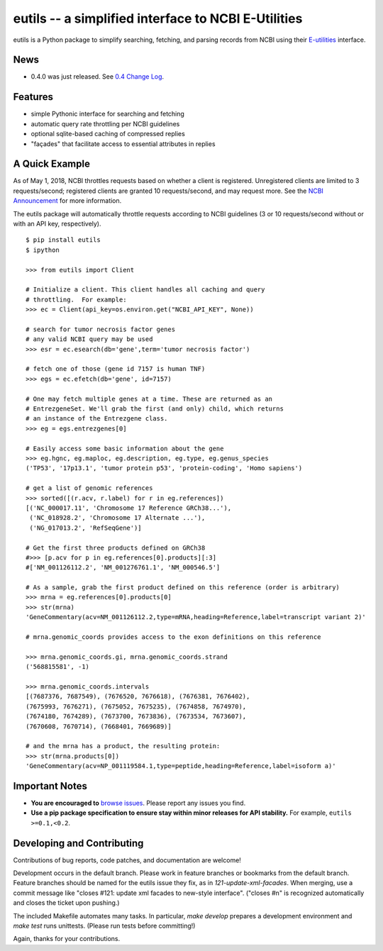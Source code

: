 ====================================================
eutils -- a simplified interface to NCBI E-Utilities
====================================================

eutils is a Python package to simplify searching, fetching, and
parsing records from NCBI using their E-utilities_ interface.

|pypi_badge| |build_status| |issues_badge| |contributors| |license| |docs| |changelog|


News
----

* 0.4.0 was just released. See `0.4 Change Log
  <https://eutils.readthedocs.io/en/stable/changelog/0.4.html>`_.



Features
--------
* simple Pythonic interface for searching and fetching
* automatic query rate throttling per NCBI guidelines
* optional sqlite-based caching of compressed replies
* "façades" that facilitate access to essential attributes in replies



A Quick Example
---------------

As of May 1, 2018, NCBI throttles requests based on whether a client
is registered. Unregistered clients are limited to 3 requests/second;
registered clients are granted 10 requests/second, and may request
more. See the `NCBI Announcement
<https://ncbiinsights.ncbi.nlm.nih.gov/2017/11/02/new-api-keys-for-the-e-utilities/>`_
for more information. 

The eutils package will automatically throttle requests according to
NCBI guidelines (3 or 10 requests/second without or with an API key,
respectively).

::

  $ pip install eutils
  $ ipython

  >>> from eutils import Client
  
  # Initialize a client. This client handles all caching and query
  # throttling.  For example:
  >>> ec = Client(api_key=os.environ.get("NCBI_API_KEY", None))

  # search for tumor necrosis factor genes
  # any valid NCBI query may be used
  >>> esr = ec.esearch(db='gene',term='tumor necrosis factor')
  
  # fetch one of those (gene id 7157 is human TNF)
  >>> egs = ec.efetch(db='gene', id=7157)
  
  # One may fetch multiple genes at a time. These are returned as an
  # EntrezgeneSet. We'll grab the first (and only) child, which returns
  # an instance of the Entrezgene class.
  >>> eg = egs.entrezgenes[0]

  # Easily access some basic information about the gene
  >>> eg.hgnc, eg.maploc, eg.description, eg.type, eg.genus_species
  ('TP53', '17p13.1', 'tumor protein p53', 'protein-coding', 'Homo sapiens')

  # get a list of genomic references
  >>> sorted([(r.acv, r.label) for r in eg.references])
  [('NC_000017.11', 'Chromosome 17 Reference GRCh38...'),
   ('NC_018928.2', 'Chromosome 17 Alternate ...'),
   ('NG_017013.2', 'RefSeqGene')]
  
  # Get the first three products defined on GRCh38
  #>>> [p.acv for p in eg.references[0].products][:3]
  #['NM_001126112.2', 'NM_001276761.1', 'NM_000546.5'] 

  # As a sample, grab the first product defined on this reference (order is arbitrary)
  >>> mrna = eg.references[0].products[0]
  >>> str(mrna)
  'GeneCommentary(acv=NM_001126112.2,type=mRNA,heading=Reference,label=transcript variant 2)'

  # mrna.genomic_coords provides access to the exon definitions on this reference

  >>> mrna.genomic_coords.gi, mrna.genomic_coords.strand
  ('568815581', -1)

  >>> mrna.genomic_coords.intervals
  [(7687376, 7687549), (7676520, 7676618), (7676381, 7676402),
  (7675993, 7676271), (7675052, 7675235), (7674858, 7674970),
  (7674180, 7674289), (7673700, 7673836), (7673534, 7673607),
  (7670608, 7670714), (7668401, 7669689)]

  # and the mrna has a product, the resulting protein:
  >>> str(mrna.products[0])
  'GeneCommentary(acv=NP_001119584.1,type=peptide,heading=Reference,label=isoform a)'



Important Notes
---------------

* **You are encouraged to** `browse issues
  <https://github.com/biocommons/eutils/issues>`_. Please report any
  issues you find.
* **Use a pip package specification to ensure stay within minor
  releases for API stability.** For example, ``eutils >=0.1,<0.2``.


Developing and Contributing
---------------------------

Contributions of bug reports, code patches, and documentation are
welcome!

Development occurs in the default branch. Please work in feature
branches or bookmarks from the default branch. Feature branches should
be named for the eutils issue they fix, as in
`121-update-xml-facades`.  When merging, use a commit message like
"closes #121: update xml facades to new-style interface". ("closes #n"
is recognized automatically and closes the ticket upon pushing.)

The included Makefile automates many tasks.  In particular, `make
develop` prepares a development environment and `make test` runs
unittests. (Please run tests before committing!)

Again, thanks for your contributions.


.. _E-utilities: http://www.ncbi.nlm.nih.gov/books/NBK25499/


.. |build_status| image:: https://travis-ci.org/biocommons/eutils.svg?branch=master
  :target: https://travis-ci.org/biocommons/eutils

.. |changelog| image:: https://img.shields.io/badge/docs-changelog-green.svg
   :target: https://eutils.readthedocs.io/en/stable/changelog/

.. |contributors| image:: https://img.shields.io/github/contributors/biocommons/eutils.svg
  :target: https://github.com/biocommons/eutils

.. |docs| image:: https://img.shields.io/badge/docs-readthedocs-green.svg
   :target: http://eutils.readthedocs.io/

.. |issues_badge| image:: https://img.shields.io/github/issues/biocommons/eutils.png
  :target: https://github.com/biocommons/eutils/issues
  :align: middle

.. |license| image:: https://img.shields.io/github/license/biocommons/eutils.svg
  :target: https://github.com/biocommons/eutils/blob/master/LICENSE

.. |pypi_badge| image:: https://img.shields.io/pypi/v/eutils.svg
  :target: https://pypi.org/project/eutils/
